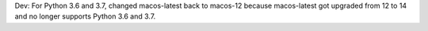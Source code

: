 Dev: For Python 3.6 and 3.7, changed macos-latest back to macos-12 because
macos-latest got upgraded from 12 to 14 and no longer supports Python 3.6
and 3.7.
